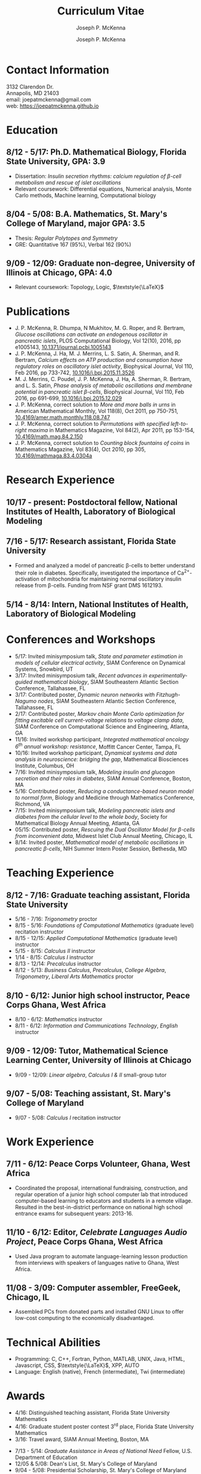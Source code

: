 #+author: Joseph P. McKenna
#+email: joepatmckenna@gmail.com
#+title: Curriculum Vitae
#+options: *:t ::nil \n:t ^:t author:t date:t email:t num:nil timestamp:t toc:nil html-postamble:nil
#+html_doctype: html5
#+html_mathjax: font: Neo-Euler
#+html_head: <link rel="stylesheet" type="text/css" href="cv.css">
#+subtitle: Joseph P. McKenna
#+infojs_opt: view:showall sdepth:2 ltoc:nil mouse:#eee
#+latex_class: cv

* Contact Information
3132 Clarendon Dr.
Annapolis, MD 21403
email: joepatmckenna@gmail.com
web: [[https://joepatmckenna.github.io]]
* Education
** 8/12 - 5/17: Ph.D. Mathematical Biology, Florida State University, GPA: 3.9
- Dissertation: /Insulin secretion rhythms: calcium regulation of \beta-cell metabolism and rescue of islet oscillations/
- Relevant coursework: Differential equations, Numerical analysis, Monte Carlo methods, Machine learning, Computational biology
** 8/04 - 5/08: B.A. Mathematics, St. Mary's College of Maryland, major GPA: 3.5 
- Thesis: /Regular Polytopes and Symmetry/
- GRE: Quantitative 167 (95%), Verbal 162 (90%)
** 9/09 - 12/09: Graduate non-degree, University of Illinois at Chicago, GPA: 4.0
- Relevant coursework: Topology, Logic, $\textstyle{\LaTeX}$
* Publications
- J. P. McKenna, R. Dhumpa, N Mukhitov, M. G. Roper, and R. Bertram, /Glucose oscillations can activate an endogenous oscillator in pancreatic islets/, PLOS Computational Biology, Vol 12(10), 2016, pp e1005143, [[http://dx.doi.org/10.1371/journal.pcbi.1005143][10.1371/journal.pcbi.1005143]]
- J. P. McKenna, J. Ha, M. J. Merrins, L. S. Satin, A. Sherman, and R. Bertram, /Calcium effects on ATP production and consumption have regulatory roles on oscillatory islet activity/, Biophysical Journal, Vol 110, Feb 2016, pp 733-742, [[http://dx.doi.org/10.1016/j.bpj.2015.11.3526][10.1016/j.bpj.2015.11.3526]]
- M. J. Merrins, C. Poudel, J. P. McKenna, J. Ha, A. Sherman, R. Bertram, and L. S. Satin, /Phase analysis of metabolic oscillations and membrane potential in pancreatic islet \beta-cells/, Biophysical Journal, Vol 110, Feb 2016, pp 691-699, [[http://dx.doi.org/10.1016/j.bpj.2015.12.029][10.1016/j.bpj.2015.12.029]]
- J. P. McKenna, correct solution to /More and more balls in urns/ in American Mathematical Monthly, Vol 118(8), Oct 2011, pp 750-751, [[http://dx.doi.org/10.4169/amer.math.monthly.118.08.747][10.4169/amer.math.monthly.118.08.747]]
- J. P. McKenna, correct solution to /Permutations with specified left-to-right maxima/ in Mathematics Magazine, Vol 84(2), Apr 2011, pp 153-154, [[http://dx.doi.org/10.4169/math.mag.84.2.150][10.4169/math.mag.84.2.150]]
- J. P. McKenna, correct solution to /Counting block fountains of coins/ in Mathematics Magazine, Vol 83(4), Oct 2010, pp 305, [[http://www.jstor.org/stable/10.4169/mathmaga.83.4.0304a][10.4169/mathmaga.83.4.0304a]]
* Research Experience
** 10/17 - present: Postdoctoral fellow, National Institutes of Health, Laboratory of Biological Modeling
** 7/16 - 5/17: Research assistant, Florida State University
- Formed and analyzed a model of pancreatic \beta-cells to better understand their role in diabetes. Specifically, investigated the importance of Ca^{2+}-activation of mitochondria for maintaining normal oscillatory insulin release from \beta-cells. Funding from NSF grant DMS 1612193. 
** 5/14 - 8/14: Intern, National Institutes of Health, Laboratory of Biological Modeling
* Conferences and Workshops
- 5/17: Invited minisymposium talk, /State and parameter estimation in models of cellular electrical activity/, SIAM Conference on Dynamical Systems, Snowbird, UT
- 3/17: Invited minisymposium talk, /Recent advances in experimentally-guided mathematical biology/, SIAM Southeastern Atlantic Section Conference, Tallahassee, FL
- 3/17: Contributed poster, /Dynamic neuron networks with Fitzhugh-Nagumo nodes/, SIAM Southeastern Atlantic Section Conference, Tallahassee, FL
- 2/17: Contributed poster, /Markov chain Monte Carlo optimization for fitting excitable cell current-voltage relations to voltage clamp data/, SIAM Conference on Computational Science and Engineering, Atlanta, GA
- 11/16: Invited workshop participant, /Integrated mathematical oncology 6^{th} annual workshop: resistance/, Moffitt Cancer Center, Tampa, FL 
- 10/16: Invited workshop participant, /Dynamical systems and data analysis in neuroscience: bridging the gap/, Mathematical Biosciences Institute, Columbus, OH
- 7/16: Invited minisymposium talk, /Modeling insulin and glucagon secretion and their roles in diabetes/, SIAM Annual Conference, Boston, MA
- 5/16: Contributed poster, /Reducing a conductance-based neuron model to normal form/, Biology and Medicine through Mathematics Conference, Richmond, VA
- 7/15: Invited minisymposium talk, /Modeling pancreatic islets and diabetes from the cellular level to the whole body/, Society for Mathematical Biology Annual Meeting, Atlanta, GA
- 05/15: Contributed poster, /Rescuing the Dual Oscillator Model for \beta-cells from inconvenient data/, Midwest Islet Club Annual Meeting, Chicago, IL
- 8/14: Invited poster, /Mathematical model of metabolic oscillations in pancreatic \beta-cells/, NIH Summer Intern Poster Session, Bethesda, MD
* Teaching Experience
** 8/12 - 7/16: Graduate teaching assistant, Florida State University
- 5/16 - 7/16: /Trigonometry/ proctor
- 8/15 - 5/16: /Foundations of Computational Mathematics/ (graduate level) recitation instructor
- 8/15 - 12/15: /Applied Computational Mathematics/ (graduate level) instructor
- 5/15 - 8/15: /Calculus II/ instructor
- 1/14 - 8/15: /Calculus I/ instructor 
- 8/13 - 12/14: /Precalculus/ instructor
- 8/12 - 5/13: /Business Calculus/, /Precalculus/, /College Algebra/, /Trigonometry/, /Liberal Arts Mathematics/ proctor
** 8/10 - 6/12: Junior high school instructor, Peace Corps Ghana, West Africa
- 8/10 - 6/12: /Mathematics/ instructor
- 8/11 - 6/12: /Information and Communications Technology/, /English/ instructor
** 9/09 - 12/09: Tutor, Mathematical Science Learning Center, University of Illinois at Chicago
- 9/09 - 12/09: /Linear algebra/, /Calculus I & II/ small-group tutor
** 9/07 - 5/08: Teaching assistant, St. Mary's College of Maryland
- 9/07 - 5/08: /Calculus I/ recitation instructor
* Work Experience
** 7/11 - 6/12: Peace Corps Volunteer, Ghana, West Africa
- Coordinated the proposal, international fundraising, construction, and regular operation of a junior high school computer lab that introduced computer-based learning to educators and students in a remote village. Resulted in the best-in-district performance on national high school entrance exams for subsequent years: 2013-16.
** 11/10 - 6/12: Editor, /Celebrate Languages Audio Project/, Peace Corps Ghana, West Africa
- Used Java program to automate language-learning lesson production from interviews with speakers of languages native to Ghana, West Africa.
** 11/08 - 3/09: Computer assembler, FreeGeek, Chicago, IL
- Assembled PCs from donated parts and installed GNU Linux to offer low-cost computing to the economically disadvantaged.
* Technical Abilities
- Programming: C, C++, Fortran, Python, MATLAB, UNIX, Java, HTML, Javascript, CSS, $\textstyle{\LaTeX}$, XPP, AUTO
- Language: English (native), French (intermediate), Twi (intermediate)
* Awards
- 4/16: Distinguished teaching assistant, Florida State University Mathematics
- 4/16: Graduate student poster contest 3^{rd} place, Florida State University Mathematics
- 3/16: Travel award, SIAM Annual Meeting, Boston, MA
# - 3/16: Travel award, Biology and Medicine through Mathematics conference, Richmond, VA
# - 9/15: Travel award, Society for Mathematical Biology Annual Meeting, Atlanta, GA
# - 6/15: /Evelyn and John Baugh Fund/ Scholarship, Florida State University Mathematics
- 7/13 - 5/14: /Graduate Assistance in Areas of National Need/ Fellow, U.S. Department of Education
- 12/05 & 5/08: Dean's List, St. Mary's College of Maryland
- 9/04 - 5/08: Presidential Scholarship, St. Mary's College of Maryland
- 6/04: Eagle Scout, Boy Scouts of America
# - 5/03 & 5/04: /Magna Cum Laude/, National Latin Exam
* Memberships
- 12/14: Society for Mathematical Biology
- 12/13: Pi Mu Epsilon National Honorary Mathematical Society
- 9/13: Program for Instructional Excellence, Florida State University
- 4/13: Society for Industrial and Applied Mathematics
- 6/08: Mathematical Association of America
* References
** Dr. Richard Bertram
Biomathematics Program Director
Florida State University Mathematics
1017 Academic Way
Love Building Room 208
Tallahassee, FL 32306-4510
tel: (850) 644-7632
fax: (850) 644-4053
email: bertram@math.fsu.edu
** Dr. Arthur Sherman
Laboratory of Biological Modeling Director
National Institutes of Health
12 South Dr. MSC 5621
Bethesda, MD 20892-5621
tel: (301) 496-4325
fax: (301) 402-0535
email: asherman@nih.gov
** Dr. Kyle Gallivan
Applied Mathematics Program Director
Florida State University Mathematics
1017 Academic Way
Love Building Room 208
Tallahassee, FL 32306-4510
tel: (850) 645-0306
fax: (850) 644-4053
email: gallivan@math.fsu.edu

